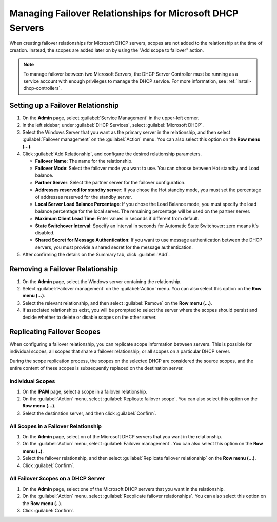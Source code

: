 .. meta::
   :description: Managing failover configurations for Windows Servers in Micetro
   :keywords: failover management, Microsoft, DHCP

.. _failover-management-windows:


Managing Failover Relationships for Microsoft DHCP Servers
==========================================================

When creating failover relationships for Microsoft DHCP servers, scopes are not added to the relationship at the time of creation. Instead, the scopes are added later on by using the "Add scope to failover" action.

.. note::
   To manage failover between two Microsoft Servers, the DHCP Server Controller must be running as a service account with enough privileges to manage the DHCP service. For more information, see :ref:`install-dhcp-controllers`.

Setting up a Failover Relationship
----------------------------------
1. On the **Admin** page, select :guilabel:`Service Management` in the upper-left corner.

2. In the left sidebar, under :guilabel:`DHCP Services`, select :guilabel:`Microsoft DHCP`.

3. Select the Windows Server that you want as the primary server in the relationship, and then select :guilabel:`Failover management` on the :guilabel:`Action` menu. You can also select this option on the **Row menu (...)**.

4. Click :guilabel:`Add Relationship`, and configure the desired relationship parameters.

   * **Failover Name**: The name for the relationship.

   * **Failover Mode**: Select the failover mode you want to use. You can choose between Hot standby and Load balance.
   
   * **Partner Server**: Select the partner server for the failover configuration.
   
   * **Addresses reserved for standby server**: If you chose the Hot standby mode, you must set the percentage of addresses reserved for the standby server.
   
   * **Local Server Load Balance Percentage**: If you chose the Load Balance mode, you must specify the load balance percentage for the local server. The remaining percentage will be used on the partner server.
   
   * **Maximum Client Lead Time**: Enter values in seconds if different from default.

   * **State Switchover Interval**: Specify an interval in seconds for Automatic State Switchover; zero means it's disabled.

   * **Shared Secret for Message Authentication**: If you want to use message authentication between the DHCP servers, you must provide a shared secret for the message authentication.

5. After confirming the details on the Summary tab, click :guilabel:`Add`.

Removing a Failover Relationship 
--------------------------------

1. On the **Admin** page, select the Windows server containing the relationship.

2. Select :guilabel:`Failover management` on the :guilabel:`Action` menu. You can also select this option on the **Row menu (...)**.

3. Select the relevant relationship, and then select :guilabel:`Remove` on the **Row menu (...)**.

4. If associated relationships exist, you will be prompted to select the server where the scopes should persist and decide whether to delete or disable scopes on the other server.


Replicating Failover Scopes
----------------------------
When configuring a failover relationship, you can replicate scope information between servers. This is possible for individual scopes, all scopes that share a failover relationship, or all scopes on a particular DHCP server. 

During the scope replication process, the scopes on the selected DHCP are considered the source scopes, and the entire content of these scopes is subsequently replaced on the destination server.

Individual Scopes
^^^^^^^^^^^^^^^^^^
1. On the **IPAM** page, select a scope in a failover relationship.

2. On the :guilabel:`Action` menu, select :guilabel:`Replicate failover scope`. You can also select this option on the **Row menu (...)**.

3. Select the destination server, and then click :guilabel:`Confirm`.

All Scopes in a Failover Relationship
^^^^^^^^^^^^^^^^^^^^^^^^^^^^^^^^^^^^^^
1. On the **Admin** page, select on of the Microsoft DHCP servers that you want in the relationship.

2. On the :guilabel:`Action` menu, select :guilabel:`Failover management`. You can also select this option on the **Row menu (..)**.

3. Select the failover relationship, and then select :guilabel:`Replicate failover relationship` on the **Row menu (...)**.

4. Click :guilabel:`Confirm`.

All Failover Scopes on a DHCP Server
^^^^^^^^^^^^^^^^^^^^^^^^^^^^^^^^^^^^^
1. On the **Admin** page, select one of the Microsoft DHCP servers that you want in the relationship.

2. On the :guilabel:`Action` menu, select :guilabel:`Recplicate failover relationships`. You can also select this option on the **Row menu (..)**.

3. Click :guilabel:`Confirm`.
